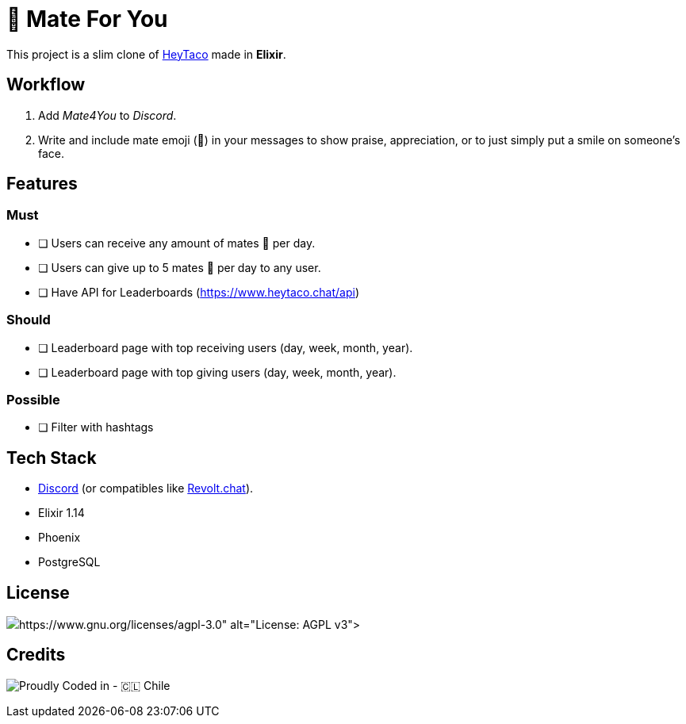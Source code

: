 = 🧉 Mate For You

This project is a slim clone of https://heytaco.com/[HeyTaco] made in *Elixir*.

== Workflow
1. Add _Mate4You_ to _Discord_.
2. Write and include mate emoji (🧉)  in your messages to show praise, appreciation, or to just simply put a smile on someone's face.

== Features

=== Must

- [ ] Users can receive any amount of mates 🧉 per day.
- [ ] Users can give up to 5 mates 🧉 per day to any user.
- [ ] Have API for Leaderboards (https://www.heytaco.chat/api)

=== Should

- [ ] Leaderboard page with top receiving users (day, week, month, year).
- [ ] Leaderboard page with top giving users (day, week, month, year).

=== Possible

- [ ] Filter with hashtags

== Tech Stack

- https://discord.com/[Discord] (or compatibles like https://revolt.chat/[Revolt.chat]).
- Elixir 1.14
- Phoenix
- PostgreSQL

== License

image:https://img.shields.io/badge/License-AGPL%20v3-blue.svg)](https://www.gnu.org/licenses/agpl-3.0[License: AGPL v3]

== Credits

image:https://img.shields.io/badge/Proudly_Coded_in-🇨🇱_Chile-white?style=for-the-badge[Proudly Coded in - 🇨🇱 Chile]
